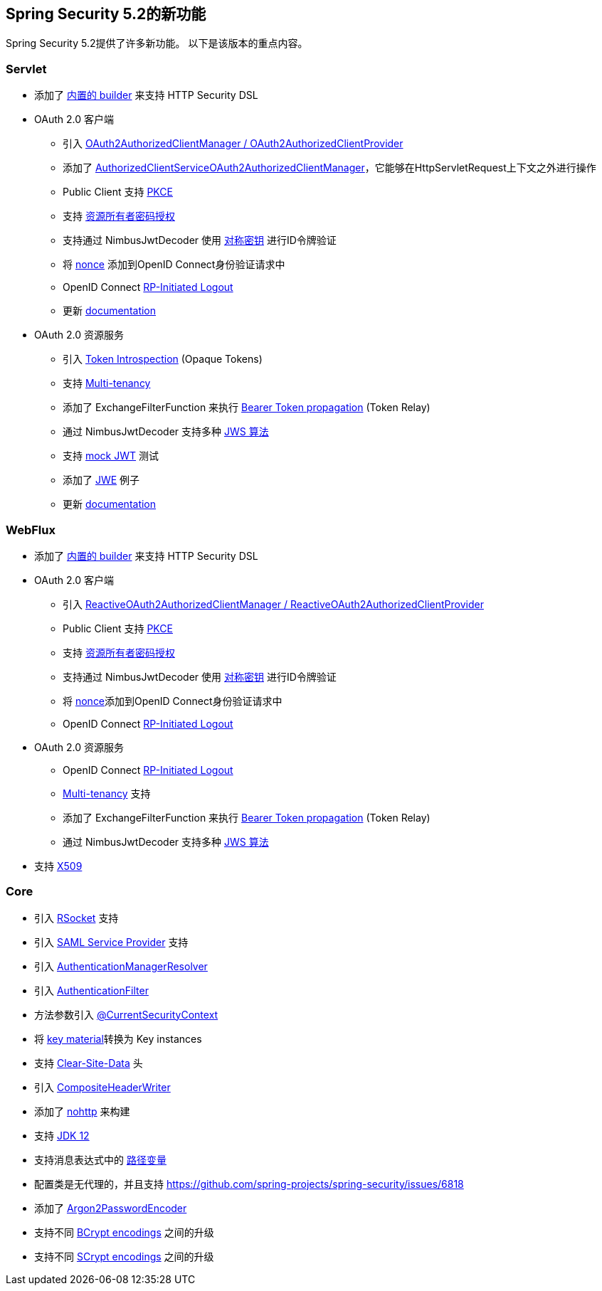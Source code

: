 [[new]]
== Spring Security 5.2的新功能

Spring Security 5.2提供了许多新功能。
以下是该版本的重点内容。

=== Servlet

* 添加了 https://github.com/spring-projects/spring-security/issues/5557[内置的 builder] 来支持 HTTP Security DSL
* OAuth 2.0 客户端
** 引入 https://github.com/spring-projects/spring-security/pull/6845[OAuth2AuthorizedClientManager / OAuth2AuthorizedClientProvider]
** 添加了 https://github.com/spring-projects/spring-security/issues/7122[AuthorizedClientServiceOAuth2AuthorizedClientManager]，它能够在HttpServletRequest上下文之外进行操作
** Public Client 支持 https://github.com/spring-projects/spring-security/issues/6446[PKCE]
** 支持 https://github.com/spring-projects/spring-security/issues/6003[资源所有者密码授权]
** 支持通过 NimbusJwtDecoder 使用 https://github.com/spring-projects/spring-security/issues/5465[对称密钥] 进行ID令牌验证
** 将 https://github.com/spring-projects/spring-security/issues/4442[nonce] 添加到OpenID Connect身份验证请求中
** OpenID Connect https://github.com/spring-projects/spring-security/issues/5350[RP-Initiated Logout]
** 更新 <<oauth2client, documentation>>
* OAuth 2.0 资源服务
** 引入 https://github.com/spring-projects/spring-security/issues/5200[Token Introspection] (Opaque Tokens)
** 支持 https://github.com/spring-projects/spring-security/issues/5351[Multi-tenancy]
** 添加了 ExchangeFilterFunction  来执行 https://github.com/spring-projects/spring-security/issues/5334[Bearer Token propagation] (Token Relay)
** 通过 NimbusJwtDecoder 支持多种 https://github.com/spring-projects/spring-security/issues/6883[JWS 算法]
** 支持 https://github.com/spring-projects/spring-security/issues/6634[mock JWT] 测试
** 添加了 https://github.com/spring-projects/spring-security/issues/7033[JWE] 例子
** 更新 <<oauth2resourceserver, documentation>>

=== WebFlux

* 添加了 https://github.com/spring-projects/spring-security/issues/7107[内置的 builder] 来支持 HTTP Security DSL
* OAuth 2.0 客户端
** 引入 https://github.com/spring-projects/spring-security/pull/7116[ReactiveOAuth2AuthorizedClientManager / ReactiveOAuth2AuthorizedClientProvider]
** Public Client 支持 https://github.com/spring-projects/spring-security/issues/6446[PKCE]
** 支持 https://github.com/spring-projects/spring-security/issues/6003[资源所有者密码授权]
** 支持通过 NimbusJwtDecoder 使用 https://github.com/spring-projects/spring-security/issues/5465[对称密钥] 进行ID令牌验证
** 将 https://github.com/spring-projects/spring-security/issues/4442[nonce]添加到OpenID Connect身份验证请求中
** OpenID Connect https://github.com/spring-projects/spring-security/issues/5350[RP-Initiated Logout]
* OAuth 2.0 资源服务
** OpenID Connect https://github.com/spring-projects/spring-security/issues/5350[RP-Initiated Logout]
** https://github.com/spring-projects/spring-security/issues/6727[Multi-tenancy] 支持
** 添加了 ExchangeFilterFunction  来执行 https://github.com/spring-projects/spring-security/issues/7284[Bearer Token propagation] (Token Relay)
** 通过 NimbusJwtDecoder 支持多种 https://github.com/spring-projects/spring-security/issues/6883[JWS 算法]
* 支持 https://github.com/spring-projects/spring-security/issues/5038[X509]

=== Core

* 引入 <<rsocket,RSocket>> 支持
* 引入 https://github.com/spring-projects/spring-security/issues/6019[SAML Service Provider] 支持
* 引入 https://github.com/spring-projects/spring-security/issues/6722[AuthenticationManagerResolver]
* 引入 https://github.com/spring-projects/spring-security/issues/6506[AuthenticationFilter]
* 方法参数引入 https://github.com/spring-projects/spring-security/issues/6546[@CurrentSecurityContext]
* 将 https://github.com/spring-projects/spring-security/issues/6494[key material]转换为 Key instances
* 支持 https://github.com/spring-projects/spring-security/issues/4187[Clear-Site-Data] 头
* 引入 https://github.com/spring-projects/spring-security/issues/6453[CompositeHeaderWriter]
* 添加了 https://spring.io/blog/2019/06/10/announcing-nohttp[nohttp] 来构建
* 支持 https://github.com/spring-projects/spring-security/issues/6774[JDK 12]
* 支持消息表达式中的 https://github.com/spring-projects/spring-security/issues/4469[路径变量]
* 配置类是无代理的，并且支持 https://github.com/spring-projects/spring-security/issues/6818[proxyBeanMethods=false]
* 添加了 https://github.com/spring-projects/spring-security/issues/5354[Argon2PasswordEncoder]
* 支持不同 https://github.com/spring-projects/spring-security/pull/7042[BCrypt encodings] 之间的升级
* 支持不同 https://github.com/spring-projects/spring-security/pull/7057[SCrypt encodings] 之间的升级
